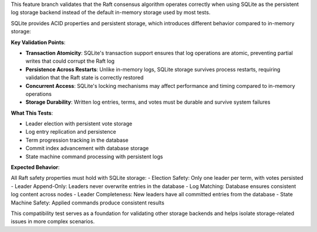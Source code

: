This feature branch validates that the Raft consensus algorithm operates correctly when using SQLite as the persistent log storage backend instead of the default in-memory storage used by most tests.

SQLite provides ACID properties and persistent storage, which introduces different behavior compared to in-memory storage:

**Key Validation Points**:

- **Transaction Atomicity**: SQLite's transaction support ensures that log operations are atomic, preventing partial writes that could corrupt the Raft log
- **Persistence Across Restarts**: Unlike in-memory logs, SQLite storage survives process restarts, requiring validation that the Raft state is correctly restored
- **Concurrent Access**: SQLite's locking mechanisms may affect performance and timing compared to in-memory operations
- **Storage Durability**: Written log entries, terms, and votes must be durable and survive system failures

**What This Tests**:

- Leader election with persistent vote storage
- Log entry replication and persistence
- Term progression tracking in the database
- Commit index advancement with database storage
- State machine command processing with persistent logs

**Expected Behavior**:

All Raft safety properties must hold with SQLite storage:
- Election Safety: Only one leader per term, with votes persisted
- Leader Append-Only: Leaders never overwrite entries in the database
- Log Matching: Database ensures consistent log content across nodes
- Leader Completeness: New leaders have all committed entries from the database
- State Machine Safety: Applied commands produce consistent results

This compatibility test serves as a foundation for validating other storage backends and helps isolate storage-related issues in more complex scenarios.